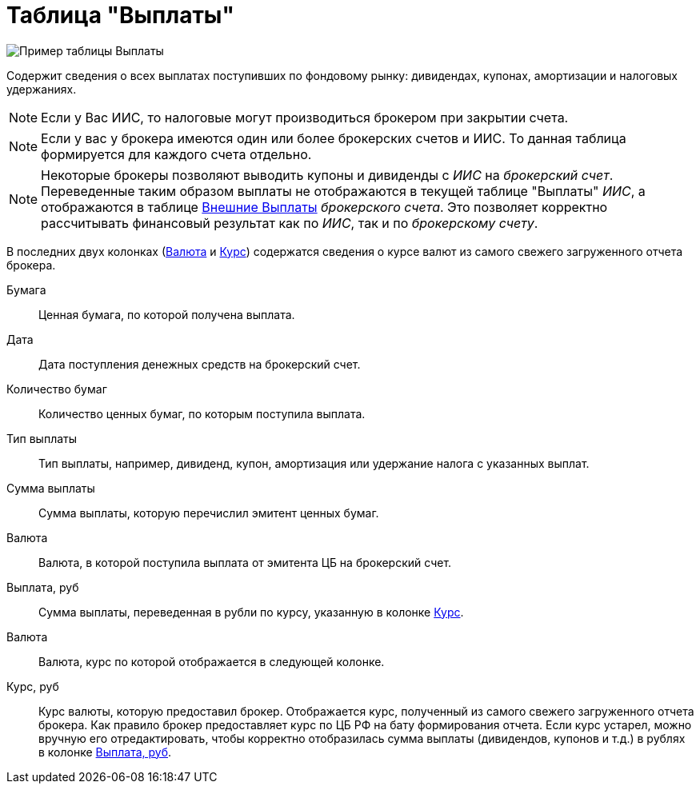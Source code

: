 = Таблица "Выплаты"
:imagesdir: https://user-images.githubusercontent.com/11336712

image::88460806-93a2c600-cea7-11ea-8ac9-95406fd6cec8.png[Пример таблицы Выплаты]

Содержит сведения о всех выплатах поступивших по фондовому рынку: дивидендах, купонах, амортизации и налоговых удержаниях.

NOTE: Если у Вас ИИС, то налоговые могут производиться брокером при закрытии счета.

NOTE:  Если у вас у брокера имеются один или более брокерских счетов и ИИС. То данная таблица формируется для каждого счета
отдельно.

NOTE: Некоторые брокеры позволяют выводить купоны и дивиденды с _ИИС_ на _брокерский счет_. Переведенные таким образом
выплаты не отображаются в текущей таблице "Выплаты" _ИИС_, а отображаются в таблице <<foreign-portfolio-payment.adoc#,Внешние Выплаты>>
_брокерского счета_. Это позволяет корректно рассчитывать финансовый результат как по _ИИС_, так и по _брокерскому счету_.

В последних двух колонках (<<currency-name,Валюта>> и <<exchange-rate,Курс>>) содержатся сведения о курсе валют
из самого свежего загруженного отчета брокера.

[#security]
Бумага::
    Ценная бумага, по которой получена выплата.

[#date]
Дата::
    Дата поступления денежных средств на брокерский счет.

[#count]
Количество бумаг::
    Количество ценных бумаг, по которым поступила выплата.

[#payment-type]
Тип выплаты::
    Тип выплаты, например, дивиденд, купон, амортизация или удержание налога с указанных выплат.

[#cash]
Сумма выплаты::
    Сумма выплаты, которую перечислил эмитент ценных бумаг.

[#currency]
Валюта::
    Валюта, в которой поступила выплата от эмитента ЦБ на брокерский счет.

[#cash-rub]
Выплата, руб::
    Сумма выплаты, переведенная в рубли по курсу, указанную в колонке <<exchange-rate,Курс>>.

[#currency-name]
Валюта::
    Валюта, курс по которой отображается в следующей колонке.

[#exchange-rate]
Курс, руб::
    Курс валюты, которую предоставил брокер. Отображается курс, полученный из самого свежего загруженного отчета брокера.
Как правило брокер предоставляет курс по ЦБ РФ на бату формирования отчета. Если курс устарел, можно вручную его отредактировать,
чтобы корректно отобразилась сумма выплаты (дивидендов, купонов и т.д.) в рублях в колонке <<cash-rub,Выплата, руб>>.
